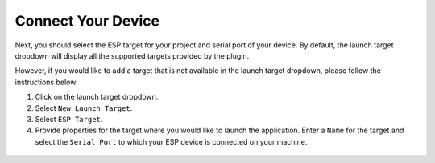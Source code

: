 Connect Your Device
===============================
Next, you should select the ESP target for your project and serial port of your device. By default, the launch target dropdown will display all the supported targets provided by the plugin.

.. image:: https://github.com/espressif/idf-eclipse-plugin/assets/8463287/8d85c547-5cd3-4c10-8ca2-9bb5d69b4bce

However, if you would like to add a target that is not available in the launch target dropdown, please follow the instructions below:

1. Click on the launch target dropdown.
2. Select ``New Launch Target``.
3. Select ``ESP Target``.
4. Provide properties for the target where you would like to launch the application. Enter a ``Name`` for the target and select the ``Serial Port`` to which your ESP device is connected on your machine.

 .. image:: ../../media/8_launch_target.png
